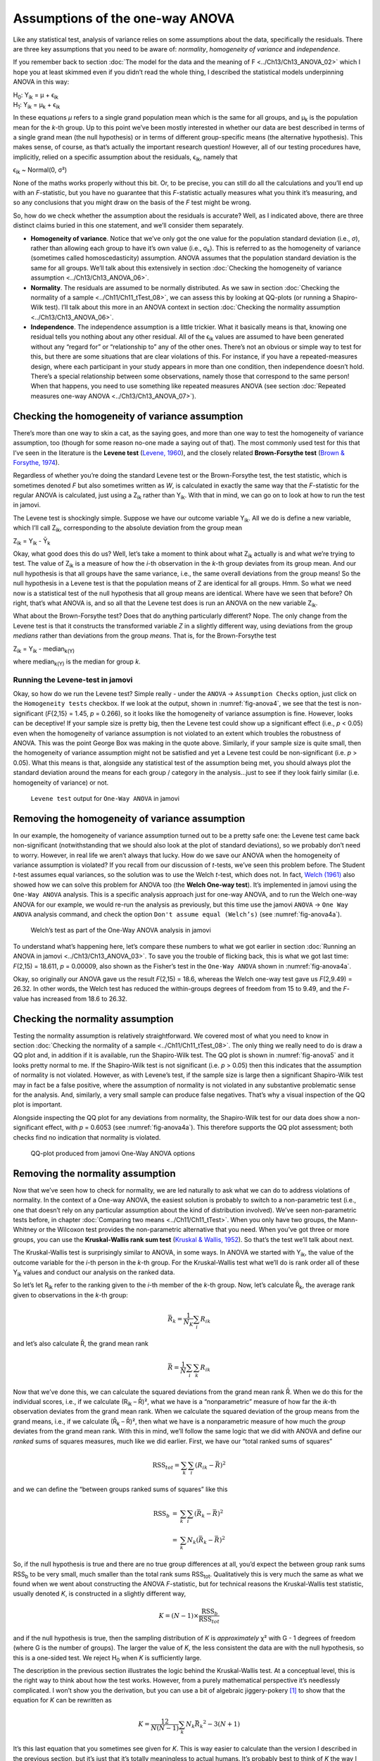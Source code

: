 .. sectionauthor:: `Danielle J. Navarro <https://djnavarro.net/>`_ and `David R. Foxcroft <https://www.davidfoxcroft.com/>`_

Assumptions of the one-way ANOVA
--------------------------------

Like any statistical test, analysis of variance relies on some
assumptions about the data, specifically the residuals. There are three
key assumptions that you need to be aware of: *normality*, *homogeneity
of variance* and *independence*.

If you remember back to section :doc:`The model for the data and the meaning of
F <../Ch13/Ch13_ANOVA_02>` which I hope you at least skimmed even if you didn’t read
the whole thing, I described the statistical models underpinning ANOVA in this
way:

| H\ :sub:`0`: Y\ :sub:`ik` = µ           + ϵ\ :sub:`ik`
| H\ :sub:`1`: Y\ :sub:`ik` = µ\ :sub:`k` + ϵ\ :sub:`ik` 

In these equations *µ* refers to a single grand population mean
which is the same for all groups, and µ\ :sub:`k` is the population
mean for the *k*-th group. Up to this point we’ve been mostly
interested in whether our data are best described in terms of a single
grand mean (the null hypothesis) or in terms of different group-specific
means (the alternative hypothesis). This makes sense, of course, as
that’s actually the important research question! However, all of our
testing procedures have, implicitly, relied on a specific assumption
about the residuals, ϵ\ :sub:`ik`, namely that

ϵ\ :sub:`ik` ~ Normal(0, σ²)

None of the maths works properly without this bit. Or, to be precise,
you can still do all the calculations and you’ll end up with an
*F*-statistic, but you have no guarantee that this
*F*-statistic actually measures what you think it’s measuring, and
so any conclusions that you might draw on the basis of the *F*
test might be wrong.

So, how do we check whether the assumption about the residuals is
accurate? Well, as I indicated above, there are three distinct claims
buried in this one statement, and we’ll consider them separately.

-  **Homogeneity of variance**. Notice that we’ve only got the one value for
   the population standard deviation (i.e., *σ*), rather than allowing each
   group to have it’s own value (i.e., σ\ :sub:`k`). This is referred to as the
   homogeneity of variance (sometimes called homoscedasticity) assumption.
   ANOVA assumes that the population standard deviation is the same for all
   groups. We’ll talk about this extensively in section :doc:`Checking the
   homogeneity of variance assumption <../Ch13/Ch13_ANOVA_06>`.

-  **Normality**. The residuals are assumed to be normally distributed. As we
   saw in section :doc:`Checking the normality of a sample <../Ch11/Ch11_tTest_08>`,
   we can assess this by looking at QQ-plots (or running a Shapiro-Wilk test).
   I’ll talk about this more in an ANOVA context in section :doc:`Checking the
   normality assumption <../Ch13/Ch13_ANOVA_06>`.

-  **Independence**. The independence assumption is a little trickier.
   What it basically means is that, knowing one residual tells you
   nothing about any other residual. All of the ϵ\ :sub:`ik`
   values are assumed to have been generated without any “regard for” or
   “relationship to” any of the other ones. There’s not an obvious or
   simple way to test for this, but there are some situations that are
   clear violations of this. For instance, if you have a repeated-measures
   design, where each participant in your study appears in more than one
   condition, then independence doesn’t hold. There’s a special relationship
   between some observations, namely those that correspond to the same
   person! When that happens, you need to use something like repeated
   measures ANOVA (see section :doc:`Repeated measures one-way ANOVA
   <../Ch13/Ch13_ANOVA_07>`).

Checking the homogeneity of variance assumption
~~~~~~~~~~~~~~~~~~~~~~~~~~~~~~~~~~~~~~~~~~~~~~~

.. epigraph:

   | *To make the preliminary test on variances is rather like putting
     to sea in a rowing boat to find out whether conditions are
     sufficiently calm for an ocean liner to leave port!*
     
   -- `George Box (1961) <../Other/References.html#box-1961>`__

There’s more than one way to skin a cat, as the saying goes, and more
than one way to test the homogeneity of variance assumption, too (though
for some reason no-one made a saying out of that). The most commonly
used test for this that I’ve seen in the literature is the **Levene
test** (`Levene, 1960 <../Other/References.html#levene-1960>`__\ ), and the closely
related **Brown-Forsythe test** (`Brown & Forsythe, 1974
<../Other/References.html#brown-1974>`__\ ).

Regardless of whether you’re doing the standard Levene test or the
Brown-Forsythe test, the test statistic, which is sometimes denoted
*F* but also sometimes written as *W*, is calculated in
exactly the same way that the *F*-statistic for the regular ANOVA
is calculated, just using a Z\ :sub:`ik` rather than Y\ :sub:`ik`.
With that in mind, we can go on to look at how to run the test in
jamovi.

The Levene test is shockingly simple. Suppose we have our outcome
variable Y\ :sub:`ik`. All we do is define a new variable, which I’ll
call Z\ :sub:`ik`, corresponding to the absolute deviation from the
group mean

| Z\ :sub:`ik` = Y\ :sub:`ik` - Ȳ\ :sub:`k`

Okay, what good does this do us? Well, let’s take a moment to think
about what Z\ :sub:`ik` actually is and what we’re trying to test. The
value of Z\ :sub:`ik` is a measure of how the *i*-th observation
in the *k*-th group deviates from its group mean. And our null
hypothesis is that all groups have the same variance, i.e., the same
overall deviations from the group means! So the null hypothesis in a
Levene test is that the population means of Z are identical for
all groups. Hmm. So what we need now is a statistical test of the null
hypothesis that all group means are identical. Where have we seen that
before? Oh right, that’s what ANOVA is, and so all that the Levene test
does is run an ANOVA on the new variable Z\ :sub:`ik`.

What about the Brown-Forsythe test? Does that do anything particularly
different? Nope. The only change from the Levene test is that it
constructs the transformed variable *Z* in a slightly different
way, using deviations from the group *medians* rather than deviations
from the group *means*. That is, for the Brown-Forsythe test

| Z\ :sub:`ik` = Y\ :sub:`ik` - median\ :sub:`k(Y)`

where median\ :sub:`k(Y)` is the median for group *k*.

Running the Levene-test in jamovi
#################################

Okay, so how do we run the Levene test? Simple really - under the ``ANOVA`` →
``Assumption Checks`` option, just click on the ``Homogeneity tests``
checkbox. If we look at the output, shown in :numref:`fig-anova4`, we see that
the test is non-significant (*F*\{2,15} = 1.45, *p* = 0.266), so it looks like
the homogeneity of variance assumption is fine. However, looks can be
deceptive! If your sample size is pretty big, then the Levene test could show
up a significant effect (i.e., *p* < 0.05) even when the homogeneity of
variance assumption is not violated to an extent which troubles the
robustness of ANOVA. This was the point George Box was making in the
quote above. Similarly, if your sample size is quite small, then the
homogeneity of variance assumption might not be satisfied and yet a
Levene test could be non-significant (i.e. *p* > 0.05). What this
means is that, alongside any statistical test of the assumption being
met, you should always plot the standard deviation around the means for
each group / category in the analysis...just to see if they look fairly
similar (i.e. homogeneity of variance) or not.

.. ----------------------------------------------------------------------------

.. figure:: ../_images/lsj_anova4.*
   :alt: ``Levene test`` output for ``One-Way ANOVA`` in jamovi
   :name: fig-anova4

   ``Levene test`` output for ``One-Way ANOVA`` in jamovi
   
.. ----------------------------------------------------------------------------

Removing the homogeneity of variance assumption
~~~~~~~~~~~~~~~~~~~~~~~~~~~~~~~~~~~~~~~~~~~~~~~

In our example, the homogeneity of variance assumption turned out to be
a pretty safe one: the Levene test came back non-significant
(notwithstanding that we should also look at the plot of standard
deviations), so we probably don’t need to worry. However, in real life
we aren’t always that lucky. How do we save our ANOVA when the
homogeneity of variance assumption is violated? If you recall from our
discussion of *t*-tests, we’ve seen this problem before. The
Student *t*-test assumes equal variances, so the solution was to
use the Welch *t*-test, which does not. In fact, `Welch (1961)
<../Other/References.html#welch-1951>`__ also showed how we can solve this
problem for ANOVA too (the **Welch One-way test**). It’s implemented in
jamovi using the ``One-Way ANOVA`` analysis. This is a specific analysis
approach just for one-way ANOVA, and to run the Welch one-way ANOVA for
our example, we would re-run the analysis as previously, but this time
use the jamovi ``ANOVA`` → ``One Way ANOVA`` analysis command, and check the
option ``Don't assume equal (Welch’s)`` (see :numref:`fig-anova4a`).

.. ----------------------------------------------------------------------------

.. figure:: ../_images/lsj_anova4a.*
   :alt: Welch’s test as part of the One-Way ANOVA analysis in jamovi
   :name: fig-anova4a

   Welch’s test as part of the One-Way ANOVA analysis in jamovi
   
.. ----------------------------------------------------------------------------

To understand what’s happening here, let’s compare these numbers to what we got
earlier in section :doc:`Running an ANOVA in jamovi <../Ch13/Ch13_ANOVA_03>`. To save
you the trouble of flicking back, this is what we got last time: *F*\(2,15) =
18.611, *p* = 0.00009, also shown as the Fisher’s test in the ``One-Way ANOVA``
shown in :numref:`fig-anova4a`.

Okay, so originally our ANOVA gave us the result *F*\(2,15) = 18.6,
whereas the Welch one-way test gave us *F*\(2,9.49) = 26.32. In
other words, the Welch test has reduced the within-groups degrees of
freedom from 15 to 9.49, and the *F*-value has
increased from 18.6 to 26.32.

Checking the normality assumption
~~~~~~~~~~~~~~~~~~~~~~~~~~~~~~~~~

Testing the normality assumption is relatively straightforward. We covered most
of what you need to know in section :doc:`Checking the normality of a sample 
<../Ch11/Ch11_tTest_08>`. The only thing we really need to do is draw a QQ plot and, in
addition if it is available, run the Shapiro-Wilk test. The QQ plot is shown in
:numref:`fig-anova5` and it looks pretty normal to me. If the Shapiro-Wilk test
is not significant (i.e. *p* > 0.05) then this indicates that the assumption of
normality is not violated. However, as with Levene’s test, if the sample size
is large then a significant Shapiro-Wilk test may in fact be a false positive,
where the assumption of normality is not violated in any substantive
problematic sense for the analysis. And, similarly, a very small sample can
produce false negatives. That’s why a visual inspection of the QQ plot is
important.

Alongside inspecting the QQ plot for any deviations from normality, the
Shapiro-Wilk test for our data does show a non-significant effect, with
*p* = 0.6053 (see :numref:`fig-anova4a`). This
therefore supports the QQ plot assessment; both checks find no
indication that normality is violated.

.. ----------------------------------------------------------------------------

.. figure:: ../_images/lsj_anova5.*
   :alt: QQ-plot produced from jamovi One-Way ANOVA options
   :name: fig-anova5

   QQ-plot produced from jamovi One-Way ANOVA options
   
.. ----------------------------------------------------------------------------

Removing the normality assumption
~~~~~~~~~~~~~~~~~~~~~~~~~~~~~~~~~

Now that we’ve seen how to check for normality, we are led naturally to ask
what we can do to address violations of normality. In the context of a One-way
ANOVA, the easiest solution is probably to switch to a non-parametric test
(i.e., one that doesn’t rely on any particular assumption about the kind of
distribution involved). We’ve seen non-parametric tests before, in chapter
:doc:`Comparing two means <../Ch11/Ch11_tTest>`. When you only have two groups, the
Mann-Whitney or the Wilcoxon test provides the non-parametric alternative that
you need. When you’ve got three or more groups, you can use the
**Kruskal-Wallis rank sum test** (`Kruskal & Wallis, 1952
<../Other/References.html#kruskal-1952>`__\ ). So that’s the test we’ll talk about next.

The Kruskal-Wallis test is surprisingly similar to ANOVA, in some ways.
In ANOVA we started with Y\ :sub:`ik`, the value of the outcome
variable for the *i*-th person in the *k*-th group. For
the Kruskal-Wallis test what we’ll do is rank order all of these
Y\ :sub:`ik` values and conduct our analysis on the ranked data.

So let’s let R\ :sub:`ik` refer to the ranking given to the *i*-th member of
the *k*-th group. Now, let’s calculate R̄\ :sub:`k`, the average rank given to
observations in the *k*-th group:

.. math:: \bar{R}_k = \frac{1}{N_K} \sum_{i} R_{ik}

and let’s also calculate R̄, the grand mean rank

.. math:: \bar{R} = \frac{1}{N} \sum_{i} \sum_{k} R_{ik}

Now that we’ve done this, we can calculate the squared deviations from the
grand mean rank R̄. When we do this for the individual scores, i.e., if we
calculate (R\ :sub:`ik` – R̄)², what we have is a “nonparametric” measure of
how far the *ik*-th observation deviates from the grand mean rank. When we
calculate the squared deviation of the group means from the grand means, i.e.,
if we calculate (R̄\ :sub:`k` – R̄)², then what we have is a nonparametric
measure of how much the *group* deviates from the grand mean rank. With
this in mind, we’ll follow the same logic that we did with ANOVA and
define our *ranked* sums of squares measures, much like we did earlier.
First, we have our “total ranked sums of squares”

.. math:: \mbox{RSS}_{tot} = \sum_k \sum_i ( R_{ik} - \bar{R} )^2

and we can define the “between groups ranked sums of squares” like this

.. math::

   \begin{array}{rcl}
   \mbox{RSS}_{b} &=& \sum_k \sum_i ( \bar{R}_k  - \bar{R} )^2 \\
                  &=& \sum_k N_k ( \bar{R}_k  - \bar{R} )^2 
   \end{array}

So, if the null hypothesis is true and there are no true group
differences at all, you’d expect the between group rank sums
RSS\ :sub:`b` to be very small, much smaller than the total
rank sums RSS\ :sub:`tot`. Qualitatively this is very much the
same as what we found when we went about constructing the ANOVA
*F*-statistic, but for technical reasons the Kruskal-Wallis test
statistic, usually denoted *K*, is constructed in a slightly
different way,

.. math:: K = (N - 1) \times \frac{\mbox{RSS}_b}{\mbox{RSS}_{tot}}

and if the null hypothesis is true, then the sampling distribution of
*K* is *approximately* χ² with G - 1 degrees of
freedom (where G is the number of groups). The larger the value
of *K*, the less consistent the data are with the null hypothesis,
so this is a one-sided test. We reject H\ :sub:`0` when *K* is
sufficiently large.

The description in the previous section illustrates the logic behind the
Kruskal-Wallis test. At a conceptual level, this is the right way to
think about how the test works. However, from a purely mathematical
perspective it’s needlessly complicated. I won’t show you the
derivation, but you can use a bit of algebraic jiggery-pokery [#]_ to
show that the equation for *K* can be rewritten as

.. math:: K = \frac{12}{N(N-1)} \sum_k N_k {\bar{R}_k}^2 - 3(N+1)

It’s this last equation that you sometimes see given for *K*. This
is way easier to calculate than the version I described in the previous
section, but it’s just that it’s totally meaningless to actual humans.
It’s probably best to think of *K* the way I described it earlier,
as an analogue of ANOVA based on ranks. But keep in mind that the test
statistic that gets calculated ends up with a rather different look to
it than the one we used for our original ANOVA.

But wait, there’s more! Dear lord, why is there always *more*? The story
I’ve told so far is only actually true when there are no ties in the raw
data. That is, if there are no two observations that have exactly the
same value. If there *are* ties, then we have to introduce a correction
factor to these calculations. At this point I’m assuming that even the
most diligent reader has stopped caring (or at least formed the opinion
that the tie-correction factor is something that doesn’t require their
immediate attention). So I’ll very quickly tell you how it’s calculated,
and omit the tedious details about *why* it’s done this way. Suppose we
construct a frequency table for the raw data, and let f\ :sub:`j` be the
number of observations that have the *j*-th unique value. This
might sound a bit abstract, so here’s a concrete example from the
frequency table of ``mood.gain`` from the |clinicaltrial|_ data set:

+-----+-----+-----+-----+-----+-----+-----+-----+-----+-----+-----+-----+-----+-----+
| 0.1 | 0.2 | 0.3 | 0.4 | 0.5 | 0.6 | 0.8 | 0.9 | 1.1 | 1.2 | 1.3 | 1.4 | 1.7 | 1.8 |
+-----+-----+-----+-----+-----+-----+-----+-----+-----+-----+-----+-----+-----+-----+
|   1 |   1 |   2 |   1 |   1 |   2 |   1 |   1 |   1 |   1 |   2 |   2 |   1 |   1 |
+-----+-----+-----+-----+-----+-----+-----+-----+-----+-----+-----+-----+-----+-----+

Looking at this table, notice that the third entry in the frequency
table has a value of 2. Since this corresponds to a
``mood.gain`` of 0.3, this table is telling us that two people’s mood
increased by 0.3. More to the point, in the mathematical notation I
introduced above, this is telling us that f\ :sub:`3` = 2. Yay. So, now
that we know this, the tie correction factor (TCF) is:

.. math:: \mbox{TCF} = 1 - \frac{\sum_j {f_j}^3 - f_j}{N^3 - N}

The tie-corrected value of the Kruskal-Wallis statistic is obtained by
dividing the value of *K* by this quantity. It is this
tie-corrected version that jamovi calculates. And at long last, we’re
actually finished with the theory of the Kruskal-Wallis test. I’m sure
you’re all terribly relieved that I’ve cured you of the existential
anxiety that naturally arises when you realise that you *don’t* know how
to calculate the tie-correction factor for the Kruskal-Wallis test.
Right?

How to run the Kruskal-Wallis test in jamovi
############################################

Despite the horror that we’ve gone through in trying to understand what the
Kruskal-Wallis test actually does, it turns out that running the test is pretty
painless, since jamovi has an analysis as part of the ``ANOVA`` analysis set called
``Non-Parametric`` - ``One-Way ANOVA (Kruskall-Wallis)``. Most of the time
you’ll have data like the |clinicaltrial|_ data set, in which you have your
outcome variable ``mood.gain`` and a grouping variable ``drug``. If so, you can
just go ahead and run the analysis in jamovi. What this gives us is a
Kruskal-Wallis χ² = 12.076, df = 2, *p*-value = 0.00239, as in
:numref:`fig-anova6`.

.. ----------------------------------------------------------------------------

.. figure:: ../_images/lsj_anova6.*
   :alt: non-parametric ``One-Way ANOVA (Kruskal-Wallis)`` in jamovi
   :name: fig-anova6

   Non-parametric ``One-Way ANOVA (Kruskal-Wallis)`` in jamovi
   
.. ----------------------------------------------------------------------------

------

.. [#]
   A technical term.

.. ----------------------------------------------------------------------------
   
.. |clinicaltrial|                     replace:: ``clinicaltrial``
.. _clinicaltrial:                     _static/data/clinicaltrial.omv
